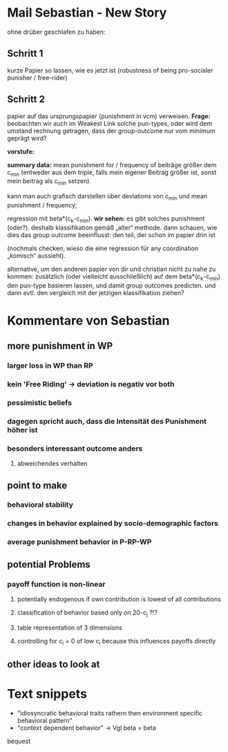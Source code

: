 
* Mail Sebastian - New Story


ohne drüber geschlafen zu haben:

** Schritt 1
kurze Papier so lassen, wie es jetzt ist (robustness of being pro-socialer
punisher / free-rider)

** Schritt 2

papier auf das ursprungspapier (punishment in vcm) verweisen. 
*Frage:*
beobachten wir auch im Weakest Link solche pun-types, oder wird dem umstand
rechnung getragen, dass der group-outcome nur vom minimum geprägt wird? 

*vorstufe:*

*summary data:* mean punishment for / frequency of  beiträge größer dem c_min
(entweder aus dem triple, falls mein eigener Beitrag größer ist, sonst mein
beitrag als c_min setzen). 

kann man auch grafisch darstellen über deviations von
c_min und mean punishment / frequency; 

regression mit beta*(c_k-c_min). 
*wir sehen:* es gibt solches punishment (oder?). 
deshalb klassifikation gemäß „alter“ methode. 
dann schauen, wie dies das group outcome beeinflusst: den teil, 
der schon im papier drin ist 

(nochmals checken, wieso die eine regression für any coordination „komisch“ aussieht).

alternative, um den anderen papier von dir und christian nicht zu nahe zu kommen:
zusätzlich (oder vielleicht ausschließlich) auf dem  beta*(c_k-c_min) den
pun-type basieren lassen, und damit group outcomes predicten. und dann evtl. den
vergleich mit der jetzigen klassifikation ziehen?


* Kommentare von Sebastian

** more punishment in WP
*** larger loss in WP than RP
*** kein 'Free Riding' -> deviation is negativ vor both
*** pessimistic beliefs
*** dagegen spricht auch, dass die Intensität des Punishment höher ist
*** besonders interessant outcome anders
**** abweichendes verhalten


** point to make

*** behavioral stability
*** changes in behavior explained by socio-demographic factors
*** average punishment behavior in P-RP-WP


** potential Problems
*** payoff function is non-linear
**** potentially endogenous if own contribution is lowest of all contributions
**** classification of behavior based only on 20-c_j ?!?
**** table representation of 3 dimensions
**** controlling for c_i = 0 of low c_i because this influences payoffs directly

** other ideas to look at

* Text snippets

- "idiosyncratic behavioral traits rathern then environment specific behavioral pattern"
- "context dependent behavior" -> Vgl beta = beta


bequest
